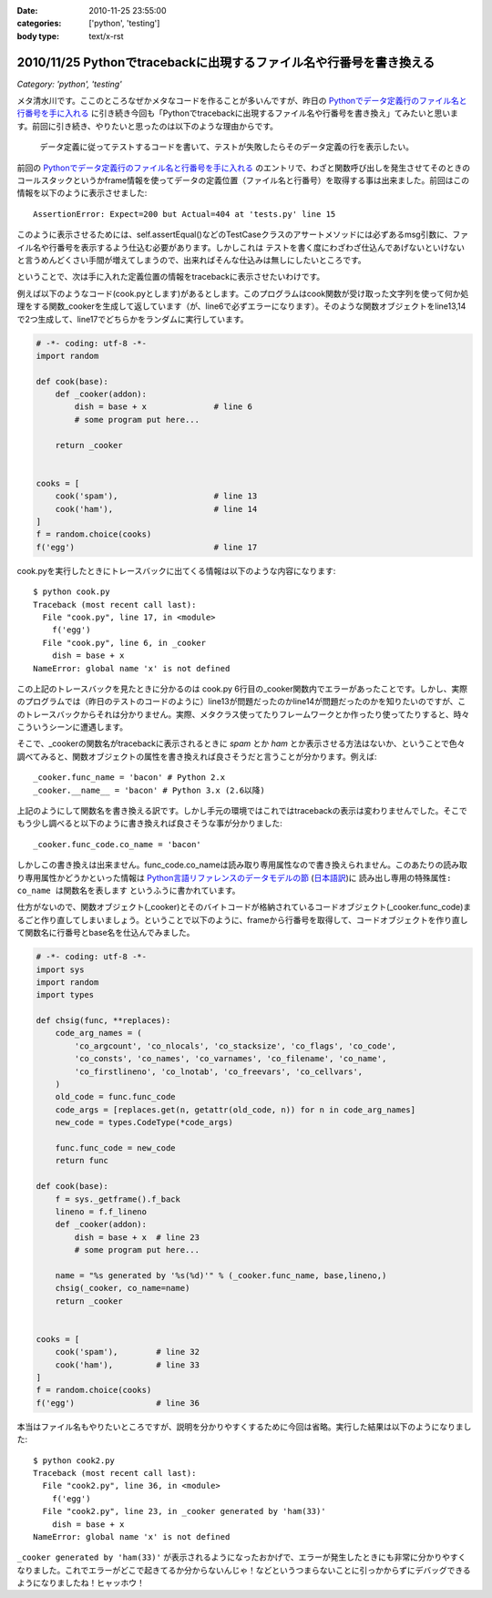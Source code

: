 :date: 2010-11-25 23:55:00
:categories: ['python', 'testing']
:body type: text/x-rst

====================================================================
2010/11/25 Pythonでtracebackに出現するファイル名や行番号を書き換える
====================================================================

*Category: 'python', 'testing'*

メタ清水川です。ここのところなぜかメタなコードを作ることが多いんですが、昨日の `Pythonでデータ定義行のファイル名と行番号を手に入れる`_ に引き続き今回も「Pythonでtracebackに出現するファイル名や行番号を書き換え」てみたいと思います。前回に引き続き、やりたいと思ったのは以下のような理由からです。

.. _`Pythonでデータ定義行のファイル名と行番号を手に入れる`: http://www.freia.jp/taka/blog/742

  データ定義に従ってテストするコードを書いて、テストが失敗したらそのデータ定義の行を表示したい。


前回の `Pythonでデータ定義行のファイル名と行番号を手に入れる`_ のエントリで、わざと関数呼び出しを発生させてそのときのコールスタックというかframe情報を使ってデータの定義位置（ファイル名と行番号）を取得する事は出来ました。前回はこの情報を以下のように表示させました::

    AssertionError: Expect=200 but Actual=404 at 'tests.py' line 15

このように表示させるためには、self.assertEqual()などのTestCaseクラスのアサートメソッドには必ずあるmsg引数に、ファイル名や行番号を表示するよう仕込む必要があります。しかしこれは ``テストを書く度にわざわざ仕込んであげないといけない`` と言うめんどくさい手間が増えてしまうので、出来ればそんな仕込みは無しにしたいところです。

ということで、次は手に入れた定義位置の情報をtracebackに表示させたいわけです。

例えば以下のようなコード(cook.pyとします)があるとします。このプログラムはcook関数が受け取った文字列を使って何か処理をする関数_cookerを生成して返しています（が、line6で必ずエラーになります）。そのような関数オブジェクトをline13,14で2つ生成して、line17でどちらかをランダムに実行しています。

.. code-block:: python

    # -*- coding: utf-8 -*-
    import random

    def cook(base):
        def _cooker(addon):
            dish = base + x              # line 6
            # some program put here...

        return _cooker


    cooks = [
        cook('spam'),                    # line 13
        cook('ham'),                     # line 14
    ]
    f = random.choice(cooks)
    f('egg')                             # line 17


cook.pyを実行したときにトレースバックに出てくる情報は以下のような内容になります::

    $ python cook.py
    Traceback (most recent call last):
      File "cook.py", line 17, in <module>
        f('egg')
      File "cook.py", line 6, in _cooker
        dish = base + x
    NameError: global name 'x' is not defined

この上記のトレースバックを見たときに分かるのは cook.py 6行目の_cooker関数内でエラーがあったことです。しかし、実際のプログラムでは（昨日のテストのコードのように）line13が問題だったのかline14が問題だったのかを知りたいのですが、このトレースバックからそれは分かりません。実際、メタクラス使ってたりフレームワークとか作ったり使ってたりすると、時々こういうシーンに遭遇します。

そこで、_cookerの関数名がtracebackに表示されるときに `spam` とか `ham` とか表示させる方法はないか、ということで色々調べてみると、関数オブジェクトの属性を書き換えれば良さそうだと言うことが分かります。例えば::

    _cooker.func_name = 'bacon' # Python 2.x
    _cooker.__name__ = 'bacon' # Python 3.x (2.6以降)

上記のようにして関数名を書き換える訳です。しかし手元の環境ではこれではtracebackの表示は変わりませんでした。そこでもう少し調べると以下のように書き換えれば良さそうな事が分かりました::

    _cooker.func_code.co_name = 'bacon'

しかしこの書き換えは出来ません。func_code.co_nameは読み取り専用属性なので書き換えられません。このあたりの読み取り専用属性かどうかといった情報は `Python言語リファレンスのデータモデルの節`_ (`日本語訳`_)に ``読み出し専用の特殊属性: co_name は関数名を表します`` というふうに書かれています。

.. _`Python言語リファレンスのデータモデルの節`: http://docs.python.org/reference/datamodel.html#index-871
.. _`日本語訳`: http://www.python.jp/doc/2.4/ref/types.html

仕方がないので、関数オブジェクト(_cooker)とそのバイトコードが格納されているコードオブジェクト(_cooker.func_code)まるごと作り直してしまいましょう。ということで以下のように、frameから行番号を取得して、コードオブジェクトを作り直して関数名に行番号とbase名を仕込んでみました。

.. code-block:: python

    # -*- coding: utf-8 -*-
    import sys
    import random
    import types

    def chsig(func, **replaces):
        code_arg_names = (
            'co_argcount', 'co_nlocals', 'co_stacksize', 'co_flags', 'co_code',
            'co_consts', 'co_names', 'co_varnames', 'co_filename', 'co_name',
            'co_firstlineno', 'co_lnotab', 'co_freevars', 'co_cellvars',
        )
        old_code = func.func_code
        code_args = [replaces.get(n, getattr(old_code, n)) for n in code_arg_names]
        new_code = types.CodeType(*code_args)

        func.func_code = new_code
        return func

    def cook(base):
        f = sys._getframe().f_back
        lineno = f.f_lineno
        def _cooker(addon):
            dish = base + x  # line 23
            # some program put here...

        name = "%s generated by '%s(%d)'" % (_cooker.func_name, base,lineno,)
        chsig(_cooker, co_name=name)
        return _cooker


    cooks = [
        cook('spam'),        # line 32
        cook('ham'),         # line 33
    ]
    f = random.choice(cooks)
    f('egg')                 # line 36

本当はファイル名もやりたいところですが、説明を分かりやすくするために今回は省略。実行した結果は以下のようになりました::

    $ python cook2.py
    Traceback (most recent call last):
      File "cook2.py", line 36, in <module>
        f('egg')
      File "cook2.py", line 23, in _cooker generated by 'ham(33)'
        dish = base + x
    NameError: global name 'x' is not defined

``_cooker generated by 'ham(33)'`` が表示されるようになったおかげで、エラーが発生したときにも非常に分かりやすくなりました。これでエラーがどこで起きてるか分からないんじゃ！などというつまらないことに引っかからずにデバッグできるようになりましたね！ヒャッホウ！


.. :extend type: text/x-rst
.. :extend:



.. :trackbacks:
.. :trackback id: 2010-12-02.2417151585
.. :title: [python]pythonで__line__を使う
.. :blog name: yanolabの日記
.. :url: http://d.hatena.ne.jp/yanolab/20101202/1291261115
.. :date: 2010-12-02 12:40:41
.. :body:
..  データの定義位置を取得したいみたいなことを清水川さんのページで見た。pythonにはC言語のマクロみたいに__line__がないので、frameオブジェクトからファイル行数取ってとかを関数でやるのが一般的みたい。また、atsuoishimotoの日記の記事では、簡易DSLみたいな感じで実装
.. 
